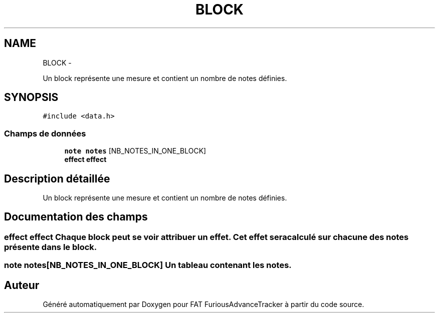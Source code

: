 .TH "BLOCK" 3 "Thu May 5 2011" "Version version 0-02" "FAT FuriousAdvanceTracker" \" -*- nroff -*-
.ad l
.nh
.SH NAME
BLOCK \- 
.PP
Un block représente une mesure et contient un nombre de notes définies.  

.SH SYNOPSIS
.br
.PP
.PP
\fC#include <data.h>\fP
.SS "Champs de données"

.in +1c
.ti -1c
.RI "\fBnote\fP \fBnotes\fP [NB_NOTES_IN_ONE_BLOCK]"
.br
.ti -1c
.RI "\fBeffect\fP \fBeffect\fP"
.br
.in -1c
.SH "Description détaillée"
.PP 
Un block représente une mesure et contient un nombre de notes définies. 
.SH "Documentation des champs"
.PP 
.SS "\fBeffect\fP \fBeffect\fP"Chaque block peut se voir attribuer un effet. Cet effet sera calculé sur chacune des notes présente dans le block. 
.SS "\fBnote\fP \fBnotes\fP[NB_NOTES_IN_ONE_BLOCK]"Un tableau contenant les notes. 

.SH "Auteur"
.PP 
Généré automatiquement par Doxygen pour FAT FuriousAdvanceTracker à partir du code source.
